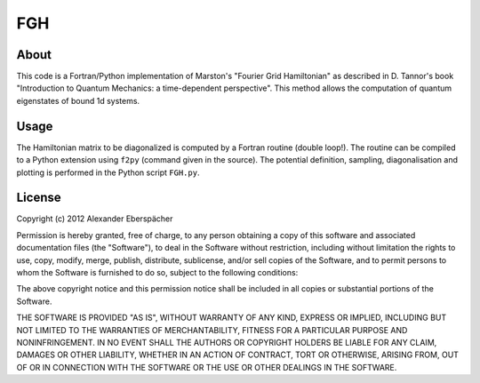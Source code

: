 FGH
===

About
-----

This code is a Fortran/Python implementation of Marston's "Fourier Grid
Hamiltonian" as described in D. Tannor's book "Introduction to Quantum
Mechanics: a time-dependent perspective". This method allows the computation
of quantum eigenstates of bound 1d systems.

Usage
-----

The Hamiltonian matrix to be diagonalized is computed by a Fortran routine
(double loop!). The routine can be compiled to a Python extension using
``f2py`` (command given in the source). The potential definition, sampling,
diagonalisation and plotting is performed in the Python script ``FGH.py``.

License
-------

Copyright (c) 2012 Alexander Eberspächer

Permission is hereby granted, free of charge, to any person obtaining a copy
of this software and associated documentation files (the "Software"), to deal
in the Software without restriction, including without limitation the rights
to use, copy, modify, merge, publish, distribute, sublicense, and/or sell
copies of the Software, and to permit persons to whom the Software is
furnished to do so, subject to the following conditions:

The above copyright notice and this permission notice shall be included in
all copies or substantial portions of the Software.

THE SOFTWARE IS PROVIDED "AS IS", WITHOUT WARRANTY OF ANY KIND, EXPRESS OR
IMPLIED, INCLUDING BUT NOT LIMITED TO THE WARRANTIES OF MERCHANTABILITY,
FITNESS FOR A PARTICULAR PURPOSE AND NONINFRINGEMENT. IN NO EVENT SHALL THE
AUTHORS OR COPYRIGHT HOLDERS BE LIABLE FOR ANY CLAIM, DAMAGES OR OTHER
LIABILITY, WHETHER IN AN ACTION OF CONTRACT, TORT OR OTHERWISE, ARISING FROM,
OUT OF OR IN CONNECTION WITH THE SOFTWARE OR THE USE OR OTHER DEALINGS IN
THE SOFTWARE.
